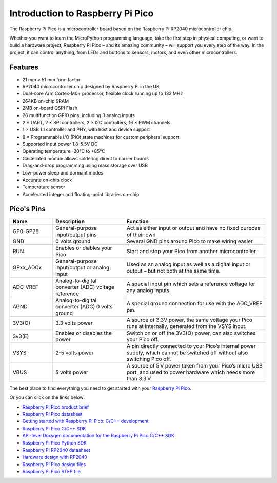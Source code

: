 Introduction to Raspberry Pi Pico
===================================

.. image:: img/pico.jpg
    :width: 400
    :align: center

The Raspberry Pi Pico is a microcontroller board based on the Raspberry Pi RP2040 microcontroller chip.

Whether you want to learn the MicroPython programming language, take the first step in physical computing, or want to build a hardware project, Raspberry Pi Pico – 
and its amazing community – will support you every step of the way. In the project, it can control anything, from LEDs and buttons to sensors, motors, and even other microcontrollers.

Features
--------------

* 21 mm × 51 mm form factor
* RP2040 microcontroller chip designed by Raspberry Pi in the UK
* Dual-core Arm Cortex-M0+ processor, flexible clock running up to 133 MHz
* 264KB on-chip SRAM
* 2MB on-board QSPI Flash
* 26 multifunction GPIO pins, including 3 analog inputs
* 2 × UART, 2 × SPI controllers, 2 × I2C controllers, 16 × PWM channels
* 1 × USB 1.1 controller and PHY, with host and device support
* 8 × Programmable I/O (PIO) state machines for custom peripheral support
* Supported input power 1.8–5.5V DC
* Operating temperature -20°C to +85°C
* Castellated module allows soldering direct to carrier boards
* Drag-and-drop programming using mass storage over USB
* Low-power sleep and dormant modes
* Accurate on-chip clock
* Temperature sensor
* Accelerated integer and floating-point libraries on-chip

Pico's Pins
------------

.. image:: img/pico_pin.jpg


.. list-table::
    :widths: 3 5 10
    :header-rows: 1

    *   - Name
        - Description
        - Function
    *   - GP0-GP28
        - General-purpose input/output pins
        - Act as either input or output and have no fixed purpose of their own
    *   - GND
        - 0 volts ground
        - Several GND pins around Pico to make wiring easier.
    *   - RUN
        - Enables or diables your Pico
        - Start and stop your Pico from another microcontroller.
    *   - GPxx_ADCx
        - General-purpose input/output or analog input
        - Used as an analog input as well as a digital input or output – but not both at the same time.
    *   - ADC_VREF
        - Analog-to-digital converter (ADC) voltage reference
        - A special input pin which sets a reference voltage for any analog inputs.
    *   - AGND
        - Analog-to-digital converter (ADC) 0 volts ground
        - A special ground connection for use with the ADC_VREF pin.
    *   - 3V3(O)
        - 3.3 volts power
        - A source of 3.3V power, the same voltage your Pico runs at internally, generated from the VSYS input.
    *   - 3v3(E)
        - Enables or disables the power
        - Switch on or off the 3V3(O) power, can also switches your Pico off.
    *   - VSYS
        - 2-5 volts power
        - A pin directly connected to your Pico’s internal power supply, which cannot be switched off without also switching Pico off.
    *   - VBUS
        - 5 volts power
        - A source of 5 V power taken from your Pico’s micro USB port, and used to power hardware which needs more than 3.3 V.

The best place to find everything you need to get started with your `Raspberry Pi Pico <https://www.raspberrypi.com/documentation/microcontrollers/raspberry-pi-pico.html>`_.

Or you can click on the links below: 

* `Raspberry Pi Pico product brief <https://datasheets.raspberrypi.org/pico/pico-product-brief.pdf>`_
* `Raspberry Pi Pico datasheet <https://datasheets.raspberrypi.org/pico/pico-datasheet.pdf>`_
* `Getting started with Raspberry Pi Pico: C/C++ development <https://datasheets.raspberrypi.org/pico/getting-started-with-pico.pdf>`_
* `Raspberry Pi Pico C/C++ SDK <https://datasheets.raspberrypi.org/pico/raspberry-pi-pico-c-sdk.pdf>`_
* `API-level Doxygen documentation for the Raspberry Pi Pico C/C++ SDK <https://raspberrypi.github.io/pico-sdk-doxygen/>`_
* `Raspberry Pi Pico Python SDK <https://datasheets.raspberrypi.org/pico/raspberry-pi-pico-python-sdk.pdf>`_
* `Raspberry Pi RP2040 datasheet <https://datasheets.raspberrypi.org/rp2040/rp2040-datasheet.pdf>`_
* `Hardware design with RP2040 <https://datasheets.raspberrypi.org/rp2040/hardware-design-with-rp2040.pdf>`_
* `Raspberry Pi Pico design files <https://datasheets.raspberrypi.org/pico/RPi-Pico-R3-PUBLIC-20200119.zip>`_
* `Raspberry Pi Pico STEP file <https://datasheets.raspberrypi.org/pico/Pico-R3-step.zip>`_
